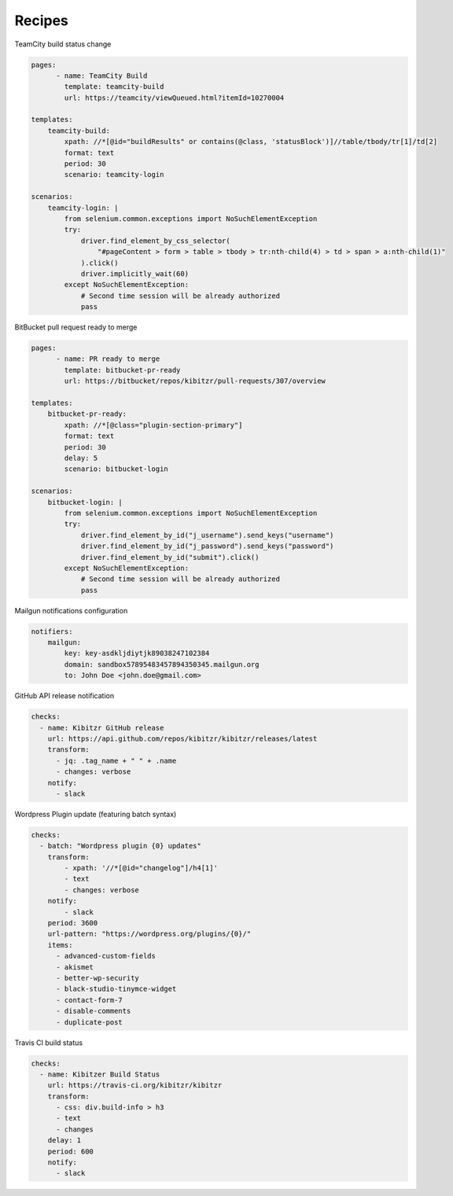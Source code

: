 =======
Recipes
=======

TeamCity build status change
    
.. code-block:: yaml

    pages:
	  - name: TeamCity Build
	    template: teamcity-build
	    url: https://teamcity/viewQueued.html?itemId=10270004

    templates:
        teamcity-build:
            xpath: //*[@id="buildResults" or contains(@class, 'statusBlock')]//table/tbody/tr[1]/td[2]
            format: text
            period: 30
            scenario: teamcity-login

    scenarios:
        teamcity-login: |
            from selenium.common.exceptions import NoSuchElementException
            try:
                driver.find_element_by_css_selector(
                    "#pageContent > form > table > tbody > tr:nth-child(4) > td > span > a:nth-child(1)"
                ).click()
                driver.implicitly_wait(60)
            except NoSuchElementException:
                # Second time session will be already authorized
                pass



BitBucket pull request ready to merge

.. code-block:: yaml

    pages:
	  - name: PR ready to merge
	    template: bitbucket-pr-ready
	    url: https://bitbucket/repos/kibitzr/pull-requests/307/overview

    templates:
        bitbucket-pr-ready:
            xpath: //*[@class="plugin-section-primary"]
            format: text
            period: 30
            delay: 5
            scenario: bitbucket-login

    scenarios:
        bitbucket-login: |
            from selenium.common.exceptions import NoSuchElementException
            try:
                driver.find_element_by_id("j_username").send_keys("username")
                driver.find_element_by_id("j_password").send_keys("password")
                driver.find_element_by_id("submit").click()
            except NoSuchElementException:
                # Second time session will be already authorized
                pass


Mailgun notifications configuration

.. code-block:: yaml

    notifiers:
        mailgun:
            key: key-asdkljdiytjk89038247102384
            domain: sandbox57895483457894350345.mailgun.org
            to: John Doe <john.doe@gmail.com>


GitHub API release notification

.. code-block:: yaml

    checks:
      - name: Kibitzr GitHub release
        url: https://api.github.com/repos/kibitzr/kibitzr/releases/latest
        transform:
          - jq: .tag_name + " " + .name
          - changes: verbose
        notify:
          - slack


Wordpress Plugin update (featuring batch syntax)

.. code-block:: yaml

    checks:
      - batch: "Wordpress plugin {0} updates"
        transform:
            - xpath: '//*[@id="changelog"]/h4[1]'
            - text
            - changes: verbose
        notify:
            - slack
        period: 3600
        url-pattern: "https://wordpress.org/plugins/{0}/" 
        items:
          - advanced-custom-fields
          - akismet
          - better-wp-security
          - black-studio-tinymce-widget
          - contact-form-7
          - disable-comments
          - duplicate-post


Travis CI build status

.. code-block:: yaml

    checks:
      - name: Kibitzer Build Status
        url: https://travis-ci.org/kibitzr/kibitzr
        transform:
          - css: div.build-info > h3
          - text
          - changes
        delay: 1
        period: 600
        notify:
          - slack
